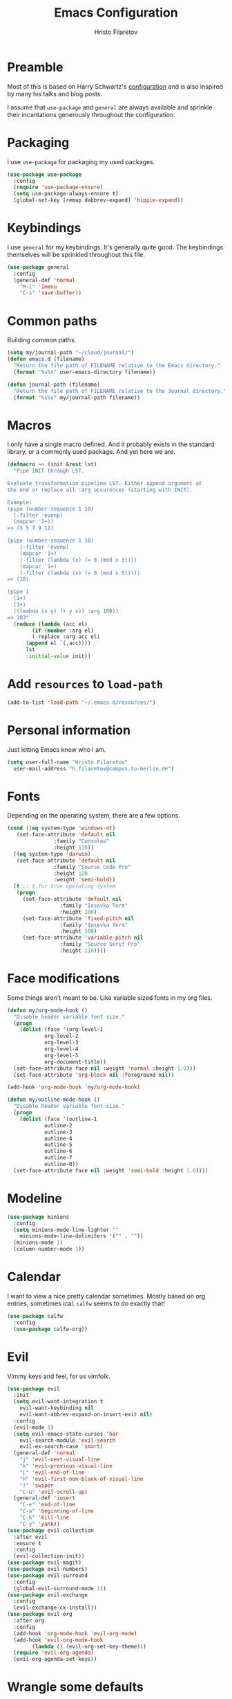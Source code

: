 # -*- eval: (olivetti-mode) -*-
#+title: Emacs Configuration
#+author: Hristo Filaretov

* Preamble
Most of this is based on Harry Schwartz's [[https://github.com/hrs/dotfiles/blob/master/emacs/.emacs.d/configuration.org][configuration]] and is also inspired by many his talks and blog posts.

I assume that =use-package= and =general= are always available and sprinkle their incantations
generously throughout the configuration.

* Packaging
I use =use-package= for packaging my used packages.

#+begin_src emacs-lisp
  (use-package use-package
    :config
    (require 'use-package-ensure)
    (setq use-package-always-ensure t)
    (global-set-key [remap dabbrev-expand] 'hippie-expand))
#+end_src

* Keybindings
I use =general= for my keybindings. It's generally quite good. The keybindings themselves will be
sprinkled throughout this file.

#+begin_src emacs-lisp
  (use-package general
    :config
    (general-def 'normal
      "M-i" 'imenu
      "C-s" 'save-buffer))
#+end_src

* Common paths
Building common paths.

#+begin_src emacs-lisp
  (setq my/journal-path "~/cloud/journal/")
  (defun emacs.d (filename)
    "Return the file path of FILENAME relative to the Emacs directory."
    (format "%s%s" user-emacs-directory filename))

  (defun journal-path (filename)
    "Return the file path of FILENAME relative to the Journal directory."
    (format "%s%s" my/journal-path filename))
#+end_src

* Macros
I only have a single macro defined. And it probably exists in the standard library, or a commonly
used package. And yet here we are.

#+begin_src emacs-lisp
  (defmacro ~> (init &rest lst)
    "Pipe INIT through LST.

  Evaluate transformation pipeline LST. Either append argument at
  the end or replace all :arg occurences (starting with INIT).

  Example:
  (pipe (number-sequence 1 10)
	(-filter 'evenp)
	(mapcar '1+))
  => (3 5 7 9 11)

  (pipe (number-sequence 1 10)
      (-filter 'evenp)
      (mapcar '1+)
      (-filter (lambda (x) (= 0 (mod x 3))))
      (mapcar '1+)
      (-filter (lambda (x) (= 0 (mod x 5)))))
  => (10)

  (pipe 1
	(1+)
	(1+)
	((lambda (x y) (+ y x)) :arg 100))
  => 103"
    (reduce (lambda (acc el)
	      (if (member :arg el)
		  (-replace :arg acc el)
		(append el `(,acc))))
	    lst
	    :initial-value init))
#+end_src

* Add =resources= to =load-path=
#+begin_src emacs-lisp
  (add-to-list 'load-path "~/.emacs.d/resources/")
#+end_src

* Personal information
Just letting Emacs know who I am.

#+begin_src emacs-lisp
  (setq user-full-name "Hristo Filaretov"
	user-mail-address "h.filaretov@campus.tu-berlin.de")
#+end_src

* Fonts
Depending on the operating system, there are a few options.

#+begin_src emacs-lisp
  (cond ((eq system-type 'windows-nt)
	 (set-face-attribute 'default nil
			     :family "Consolas"
			     :height 110))
	((eq system-type 'darwin)
	 (set-face-attribute 'default nil
			     :family "Source Code Pro"
			     :height 120
			     :weight 'semi-bold))
	(t ;; t for true operating system
	 (progn
	   (set-face-attribute 'default nil
			       :family "Iosevka Term"
			       :height 100)
	   (set-face-attribute 'fixed-pitch nil
			       :family "Iosevka Term"
			       :height 100)
	   (set-face-attribute 'variable-pitch nil
			       :family "Source Serif Pro"
			       :height 110))))
#+end_src

* Face modifications
Some things aren't meant to be. Like variable sized fonts in my org files.

#+begin_src emacs-lisp
  (defun my/org-mode-hook ()
    "Disable header variable font size."
    (progn
      (dolist (face '(org-level-1
		      org-level-2
		      org-level-3
		      org-level-4
		      org-level-5
		      org-document-title))
	(set-face-attribute face nil :weight 'normal :height 1.0)))
    (set-face-attribute 'org-block nil :foreground nil))

  (add-hook 'org-mode-hook 'my/org-mode-hook)

  (defun my/outline-mode-hook ()
    "Disable header variable font size."
    (progn
      (dolist (face '(outline-1
		      outline-2
		      outline-3
		      outline-4
		      outline-5
		      outline-6
		      outline-7
		      outline-8))
	(set-face-attribute face nil :weight 'semi-bold :height 1.0))))

#+end_src

* Modeline

#+begin_src emacs-lisp
  (use-package minions
    :config
    (setq minions-mode-line-lighter ""
	  minions-mode-line-delimiters '("" . ""))
    (minions-mode 1)
    (column-number-mode 1))
#+end_src

* Calendar
I want to view a nice pretty calendar sometimes. Mostly based on org entries, sometimes ical.
=calfw= seems to do exactly that!

#+begin_src emacs-lisp
  (use-package calfw
    :config
    (use-package calfw-org))
#+end_src

* Evil
Vimmy keys and feel, for us vimfolk.

#+begin_src emacs-lisp
  (use-package evil
    :init
    (setq evil-want-integration t
	  evil-want-keybinding nil
	  evil-want-abbrev-expand-on-insert-exit nil)
    :config
    (evil-mode 1)
    (setq evil-emacs-state-cursos 'bar
	  evil-search-module 'evil-search
	  evil-ex-search-case 'smart)
    (general-def 'normal
      "j" 'evil-next-visual-line
      "k" 'evil-previous-visual-line
      "L" 'evil-end-of-line
      "H" 'evil-first-non-blank-of-visual-line
      "?" 'swiper
      "C-u" 'evil-scroll-up)
    (general-def 'insert
      "C-e" 'end-of-line
      "C-a" 'beginning-of-line
      "C-k" 'kill-line
      "C-y" 'yank))
  (use-package evil-collection
    :after evil
    :ensure t
    :config
    (evil-collection-init))
  (use-package evil-magit)
  (use-package evil-numbers)
  (use-package evil-surround
    :config
    (global-evil-surround-mode 1))
  (use-package evil-exchange
    :config
    (evil-exchange-cx-install))
  (use-package evil-org
    :after org
    :config
    (add-hook 'org-mode-hook 'evil-org-mode)
    (add-hook 'evil-org-mode-hook
	      (lambda () (evil-org-set-key-theme)))
    (require 'evil-org-agenda)
    (evil-org-agenda-set-keys))
#+end_src

* Wrangle some defaults
** Pot pourri
#+begin_src emacs-lisp
  (global-auto-revert-mode 1)
  (show-paren-mode 1)
  (scroll-bar-mode 0)
  (tool-bar-mode 0)
  (menu-bar-mode 0)
  (blink-cursor-mode 0)
  (fringe-mode 0)
  (setq vc-follow-symlinks t
	sentence-end-double-space nil
	require-final-newline t
	confirm-kill-emacs 'y-or-n-p
	inhibit-startup-screen t
	inhibit-startup-message t
	initial-scratch-message nil
	initial-major-mode 'org-mode
	ring-bell-function 'ignore
	mode-line-default-help-echo nil
	show-paren-delay 0.0
	mouse-yank-at-point t
	default-input-method "TeX")
  (fset 'yes-or-no-p 'y-or-n-p)
  (add-hook 'after-save-hook
	    'executable-make-buffer-file-executable-if-script-p)

  (setq-default fill-column 100
		cursor-type 'bar)
#+end_src

** Backups
#+begin_src emacs-lisp
  (setq backup-inhibited t
	auto-save-default nil
	make-backup-files nil)
#+end_src

** Scrolling
#+begin_src emacs-lisp
  (setq scroll-margin 0
	scroll-step 1
	scroll-conservatively 10000
	scroll-preserve-screen-position 1)
#+end_src

* Interactive goodies
Great guy, that Harry Schwartz. Most of these functions are directly copied from his dotfiles.

** Open file as =sudo=

#+begin_src emacs-lisp
  (defun hgf/find-file-as-sudo ()
    (interactive)
    (let ((file-name (buffer-file-name)))
      (when file-name
	(find-alternate-file (concat "/sudo::" file-name)))))
#+end_src

** Generate random scratch buffer

#+begin_src emacs-lisp
  (defun hgf/generate-scratch-buffer ()
    "Create and switch to a temporary scratch buffer with a random
	 name."
    (interactive)
    (switch-to-buffer (make-temp-name "scratch-")))
#+end_src

* Meta modes
** Prog mode
I like =hl-line-mode= but only when programming. It's quite annoying when writing prose.

#+begin_src emacs-lisp
  (add-hook 'prog-mode-hook 'hl-line-mode)
#+end_src

** Text mode
I like =variable= pitch in my text files.

#+begin_src emacs-lisp
  (add-hook 'text-mode-hook 'variable-pitch-mode)
#+end_src

* Major modes
** Markdown
I use markdown for all kinds of stuff, mostly readmes, but also a variety of documents in
conjunction with =pandoc=.

#+begin_src emacs-lisp
  (use-package markdown-mode
    :mode (("README\\.md\\'" . markdown-mode)
	   ("\\.md\\'" . markdown-mode)
	   ("\\.markdown\\'" . markdown-mode)))
#+end_src

** Org
Org is amazing and I use it all the time. And once again, a large majority of this section is
inspired by Harry Schwartz.

#+begin_src emacs-lisp
  (use-package org)
#+end_src

*** Source blocks
#+begin_src emacs-lisp
  (add-to-list 'org-structure-template-alist
	       '("el" . "src emacs-lisp"))
  (setq org-src-fontify-natively t
	org-src-preserve-indentation nil
	org-src-tab-acts-natively t
	org-src-window-setup 'current-window)
#+end_src

*** Cosmetics
I prefer my org-files non-indented. I also like to see the leading stars (otherwise there's a weird
gap when things aren't indented.

#+begin_src emacs-lisp
  (setq org-adapt-indentation nil
	org-hide-leading-stars nil
	org-cycle-separator-lines 0
	org-hide-emphasis-markers t)
#+end_src

*** Editing
I often start new headings in the middle of editing a paragraph and I've never wanted to carry
over the text after the point.

#+begin_src emacs-lisp
  (setq org-M-RET-may-split-line nil
	org-outline-path-complete-in-steps nil)
#+end_src

Quickly adding a link with the title from said link. Nifty.

#+begin_src emacs-lisp
  (use-package org-cliplink
    :config
    (general-def
      "C-x C-l" 'org-cliplink))
#+end_src

*** Todos and agendas
All about them tasks.

#+begin_src emacs-lisp
  (setq org-agenda-files
	'(
	  "~/cloud/journal/tasks.org"
	  "~/cloud/journal/inbox.org"
	  "~/cloud/journal/notes.org"
	  ))
  (setq org-archive-location "~/cloud/journal/archive.org::")
  (setq org-capture-templates
	'(("n" "Note" entry (file "~/cloud/journal/notes.org")
	   "*  %?\n")
	  ("i" "Inbox" entry (file "~/cloud/journal/inbox.org")
	   "* TODO %?\n")))
  (general-def
    "C-c c" 'org-capture
    "C-c a" 'org-agenda
    "C-c t" (lambda () (interactive) (org-capture nil "t")))
#+end_src

*** References and citations

#+begin_src emacs-lisp
  (setq reftex-default-bibliography '("~/cloud/library.bib"))
  (setq bibtex-completion-bibliography
	'("~/cloud/library.bib"))
#+end_src

*** Ox and Latex
I use org to write many of my latex files, including longer documents.

#+begin_src emacs-lisp
  (with-eval-after-load 'ox-latex
    (add-to-list 'org-latex-classes
		 '("book"
		   "\\documentclass{book}\n[NO-DEFAULT-PACKAGES]\n[EXTRA]\n"
		   ("\\chapter{%s}" . "\\chapter*{%s}")
		   ("\\section{%s}" . "\\section*{%s}")
		   ("\\subsection{%s}" . "\\subsection*{%s}")
		   ("\\subsubsection{%s}" . "\\subsubsection*{%s}")))
    (add-to-list 'org-latex-classes
		 '("ieee"
		   "\\documentclass{IEEEtran}\n[NO-DEFAULT-PACKAGES]\n[EXTRA]\n"
		   ("\\section{%s}" . "")
		   ("\\subsection{%s}" . "")
		   ("\\subsubsection{%s}" . "")))
    (add-to-list 'org-latex-classes
		 '("blank"
		   ""
		   ("\\section{%s}" . "")
		   ("\\subsection{%s}" . "")
		   ("\\subsubsection{%s}" . ""))))
  (use-package ox-extra
    :commands ox-extras-activate
    :ensure org-plus-contrib
    :config
    (ox-extras-activate '(ignore-headlines)))
#+end_src

** Ledger
Trackin' them finances.

#+begin_src emacs-lisp
  (use-package ledger-mode)
#+end_src

** TeX
#+begin_src emacs-lisp
(use-package tex
:ensure nil
:config
(setq TeX-auto-save t)
(setq TeX-parse-self t)
(setq TeX-master nil)
(setq TeX-PDF-mode t))

(use-package auctex-latexmk
:config
(auctex-latexmk-setup)
(setq auctex-latexmk-inherit-TeX-PDF-mode t))

(defun my/bibtex-hook ()
"My bibtex hook."
(progn
(setq comment-start "%")))

(add-hook 'bibtex-mode-hook 'my/bibtex-hook)

(setq-default TeX-auto-save t
TeX-parse-self t
TeX-PDF-mode t
TeX-auto-local "~/.emacs.d/auctex-auto")
(setq bibtex-dialect 'biblatex)
#+end_src emacs-lisp

** Dired

#+begin_src emacs-lisp
  (general-def 'normal "-" 'dired)
#+end_src

** Vterm
Vterm is the nicest terminal emulator for Emacs I've found so far. But it needs module support, which requires building emacs with =--with-modules=.

#+begin_src emacs-lisp
  (use-package vterm
    :config
    (setq vterm-shell "/usr/bin/fish"
	  vterm-kill-buffer-on-exit t
	  vterm-copy-exclude-prompt t))
#+end_src

And some nice packages to go with that.

#+begin_src emacs-lisp
  (use-package vterm-toggle
    :config
    (general-def "C-c t" 'vterm-toggle-cd))
#+end_src

* Minor modes
** Hydra
I'm not really using Hydra properly, except for the window management stuff that I seldom need to
use.

#+begin_src emacs-lisp
  (use-package hydra
    :config
    (defhydra hydra-shell (:exit t)
      "Execute shell command."
      ("m" (start-process "hydramake" nil "make") "make"))
    (defhydra hydra-window ()
      "Window management"
      ("o" other-window "other")
      ("h" windmove-left "left")
      ("j" windmove-down "down")
      ("k" windmove-up "up")
      ("l" windmove-right "right")
      ("s" split-window-below "sp-below")
      ("v" split-window-right "sp-right")
      ("d" delete-window "delete")
      ("f" find-file "file")
      ("b" ivy-switch-buffer "buffer")
      ("m" kill-this-buffer "murder")
      ("1" delete-other-windows "highlander")
      ("." nil "stop"))
    (defhydra hydra-files (:exit t)
      "Frequent files"
      ("e" (find-file (emacs.d "configuration.org")) "config")
      ("n" (find-file (journal-path "notes.org")) "notes")
      ("u" (find-file (journal-path "uni.org")) "uni")
      ("w" (find-file (journal-path "wiki.org")) "wiki")
      ("t" (find-file (journal-path "tasks.org")) "tasks")
      ("f" (find-file (journal-path "fraunhofer.org")) "fraunhofer")
      ("c" (find-file (journal-path "calendar.org")) "calendar")
      ("s" (hgf/generate-scratch-buffer) "scratch"))
    (defhydra hydra-package (:exit t)
      "Package management"
      ("r" (package-refresh-contents) "refresh")
      ("i" (call-interactively #'package-install) "install")
      ("u" (package-utils-upgrade-all) "upgrade")
      ("d" (call-interactively #'package-delete) "delete"))
    (general-def
      "C-c s" 'hydra-shell/body
      "C-c f" 'hydra-files/body
      "C-c p" 'hydra-package/body
      "C-c w" 'hydra-window/body))
#+end_src

** Which key
For exploring new keys and remembering the lesser used ones.

#+begin_src emacs-lisp
  (use-package which-key
    :config
    (which-key-mode))
#+end_src

** Olivetti
Centering text when writing prose.

#+begin_src emacs-lisp
  (use-package olivetti
    :config
    (setq-default olivetti-body-width 120))
#+end_src

** Ivy

#+begin_src emacs-lisp
  (use-package ivy
    :config
    (ivy-mode 1)
    (setq ivy-use-virtual-buffers t
	  enable-recursive-minibuffers t
	  ivy-initial-inputs-alist nil
	  count-format "(%d/%d) "))

  (use-package counsel
    :config
    (counsel-mode 1)
    (use-package flx)
    (use-package smex))

  (use-package ivy-rich
    :config
    (ivy-rich-mode 1))

#+end_src

*** =ivy-bibtex=

#+begin_src emacs-lisp
  (use-package ivy-bibtex
    :config
    (setq ivy-re-builders-alist
	  '((ivy-bibtex . ivy--regex-ignore-order)
	    (t . ivy--regex-plus)))
    (setq ivy-bibtex-default-action 'ivy-bibtex-insert-citation)
    (setq bibtex-completion-cite-default-command "autocite"
	  bibtex-completion-cite-prompt-for-optional-arguments nil
	  bibtex-completion-pdf-field "file")
    (setq bibtex-completion-pdf-open-function
	  (lambda (fpath)
	    (call-process "zathura" nil 0 nil fpath)))
    (general-def "C-x [" 'ivy-bibtex))
#+end_src

** Outshine
#+begin_src emacs-lisp
  (use-package outshine
    :config
    (setq outshine-startup-folded-p t)
    (add-hook 'conf-mode-hook #'outshine-mode 1)
    (add-hook 'prog-mode-hook #'outshine-mode 1)
    (add-hook 'bibtex-mode-hook #'outshine-mode 1)
    (add-hook 'LaTeX-mode-hook #'outshine-mode 1))
#+end_src

** Magit
#+begin_src emacs-lisp
  (use-package magit
    :config
    (general-def "C-c d" 'magit-list-repositories))
#+end_src

*** Repolist
I like Magit's repolist feature, but I prefer to build the repolist dynamically.

#+begin_src emacs-lisp
  (defun my/list-subdirs (dir)
    "List all subdirs, not recursive, absolute names, DIR shouldn't have a / at the end."
    (let ((base dir)
	  (result))
      (dolist (f (directory-files base) result)
	(let ((name (concat base "/" f)))
	  (when (and (file-directory-p name)
		     (not (equal f ".."))
		     (not (equal f ".")))
	    (add-to-list 'result name))))
      result))

  (defun my/contains-git-repo-p (dir)
    "Check if there's  a .git directory in DIR."
    (let ((dirs (directory-files dir)))
      (member ".git" dirs)))


  (defun my/filter-git-repos (dirs)
    "Remove all directories without a .git subdirectory in DIRS."
    (let ((result))
      (dolist (dir dirs result)
	(when (my/contains-git-repo-p dir)
	  (add-to-list 'result dir)))
      result))

  (defun my/make-magit-repolist (dirs)
    "Make a list of the form (dir 0) for the magit-list-repositories function from DIRS."
    (let ((result))
      (dolist (dir dirs result)
	(add-to-list 'result `(,dir 0)))
      result))

  (defun my/repolist-refresh ()
    "Hi."
    (setq magit-repository-directories
	  (~> "~/dev"
	      (my/list-subdirs)
	      (my/filter-git-repos)
	      (my/make-magit-repolist))))

  (advice-add 'magit-list-repositories :before #'my/repolist-refresh)

  (setq magit-repolist-columns
	'(("Name" 12 magit-repolist-column-ident nil)
	  ("Branch" 10 magit-repolist-column-branch nil)
	  ("Dirty" 6 magit-repolist-column-dirty nil)
	  ("B<U" 3 magit-repolist-column-unpulled-from-upstream
	   ((:right-align t)
	    (:help-echo "Upstream changes not in branch")))
	  ("B>U" 3 magit-repolist-column-unpushed-to-upstream
	   ((:right-align t)
	    (:help-echo "Local changes not in upstream")))
	  ("Version" 30 magit-repolist-column-version nil)
	  ("Path" 99 magit-repolist-column-path nil)))
#+end_src

** TODO Yasnippet

#+begin_src emacs-lisp
  (use-package yasnippet)
  (setq yas-snippet-dirs '("~/.emacs.d/snippets")
	yas-indent-line 'fixed)
  (yas-global-mode 1)
#+end_src


* Custom file

#+begin_src emacs-lisp
  (setq custom-file "~/.emacs.d/custom.el")
  (load custom-file 'noerror)
#+end_src

* Theme
I sometimes like to change things up. I mainly swap around between Solarized, Nord and a simple black on white theme.

#+begin_src emacs-lisp
  (defun transparency (value)
    "Sets the transparency of the frame window. 0=transparent/100=opaque."
    (interactive "nTransparency Value 0 - 100 opaque:")
    (set-frame-parameter (selected-frame) 'alpha value))
#+end_src

** Nord
Nice and blue.

#+begin_src emacs-lisp
  (use-package nord-theme)
#+end_src

** Solarized

#+begin_src emacs-lisp
  (use-package solarized-theme
    :config
    (setq solarized-use-variable-pitch t
	  solarized-height-plus-1 1.0
	  solarized-height-plus-2 1.0
	  solarized-height-plus-3 1.0
	  solarized-height-plus-4 1.0
	  solarized-height-minus-1 1.0
	  solarized-use-less-bold t
	  solarized-high-contrast-mode-line t))
#+end_src

** Gruvbox

#+begin_src emacs-lisp
(use-package gruvbox-theme)
#+end_src

** Fix and go

#+begin_src emacs-lisp
  (progn
    (load-theme 'solarized-light-high-contrast t)
    (set-face-attribute  'org-block-begin-line       nil  :underline nil :inherit  'fixed-pitch :background nil)
    (set-face-attribute  'org-block-end-line         nil  :overline  nil :inherit  'fixed-pitch :background nil)
    (set-face-attribute  'org-block                  nil  :inherit  'fixed-pitch :background nil)
    (set-face-attribute  'org-document-info-keyword  nil  :inherit  'fixed-pitch)
    (set-face-attribute  'org-meta-line              nil  :inherit  'fixed-pitch :italic nil)
    (set-face-attribute  'org-verbatim               nil  :inherit  'fixed-pitch)
    (set-face-attribute  'org-tag                    nil  :inherit  'fixed-pitch :weight 'normal)
    (set-face-attribute  'org-done                   nil  :weight 'normal :inherit 'fixed-pitch)
    (set-face-attribute  'org-todo                   nil  :weight 'normal :inherit 'fixed-pitch)
    (set-face-attribute  'org-level-1                nil  :weight 'normal)
    (set-face-attribute  'org-level-2                nil  :weight 'normal)
    (set-face-attribute  'org-level-3                nil  :weight 'normal)
    (set-face-attribute  'org-level-4                nil  :weight 'normal)
    (set-face-attribute  'font-lock-comment-face     nil  :inherit  'fixed-pitch))
#+end_src

* Triage

#+begin_src emacs-lisp
  (defun my/switch-to-previous-buffer ()
    "Switch to previously open buffer.
    Repeated invocations toggle between the two most recently open buffers."
    (interactive)
    (switch-to-buffer (other-buffer (current-buffer) 1)))

  ;; ** Delete file
  (defun visiting-file-p ()
    "Check whether current buffer is visiting an existing file."
    (let ((filename (buffer-file-name)))
      (and filename (file-exists-p filename))))

  (defun my/delete-this-file ()
    "Remove file connected to current buffer and kill buffer."
    (interactive)
    (let ((filename (buffer-file-name))
	  (buffer (current-buffer))
	  (name (buffer-name)))
      (if (not (visiting-file-p))
	  (kill-buffer buffer)
	(when (yes-or-no-p "Delete this file? ")
	  (delete-file filename)
	  (kill-buffer buffer)
	  (message "File %s successfully removed" filename)))))

  ;; ** Rename file
  (defun my/rename-this-file ()
    "Rename current buffer and associated file."
    (interactive)
    (let ((name (buffer-name))
	  (filename (buffer-file-name)))
      (if (not (visiting-file-p))
	  (error "Buffer '%s' is not visiting a file!" name)
	(let ((new-name (read-file-name "New name: " filename)))
	  (if (get-buffer new-name)
	      (error "A buffer named '%s' already exists!" new-name)
	    (rename-file filename new-name 1)
	    (rename-buffer new-name)
	    (set-visited-file-name new-name)
	    (set-buffer-modified-p nil)
	    (message "File '%s' successfully renamed to '%s'"
		     name (file-name-nondirectory new-name)))))))

  ;; ** Get org title
  (defun hgf-get-org-title ()
    "Get the raw string of the current buffer's #+TITLE property."
    (substring-no-properties
     (car (plist-get (org-export-get-environment) :title))))


  ;; ** Activate current task
  (defun my/activate-current-task ()
    "Activate task under cursor."
    (interactive)
    (progn
      (message "hi")
      (let ((task (mapconcat 'identity (org-get-outline-path t) " → ")))
	(progn
	  (message task)
	  (write-region (concat
			 (hgf-get-org-title)
			 " → "
			 task) nil "~/.current_task")))))

  (general-def "C-c h" 'my/activate-current-task)

#+end_src

